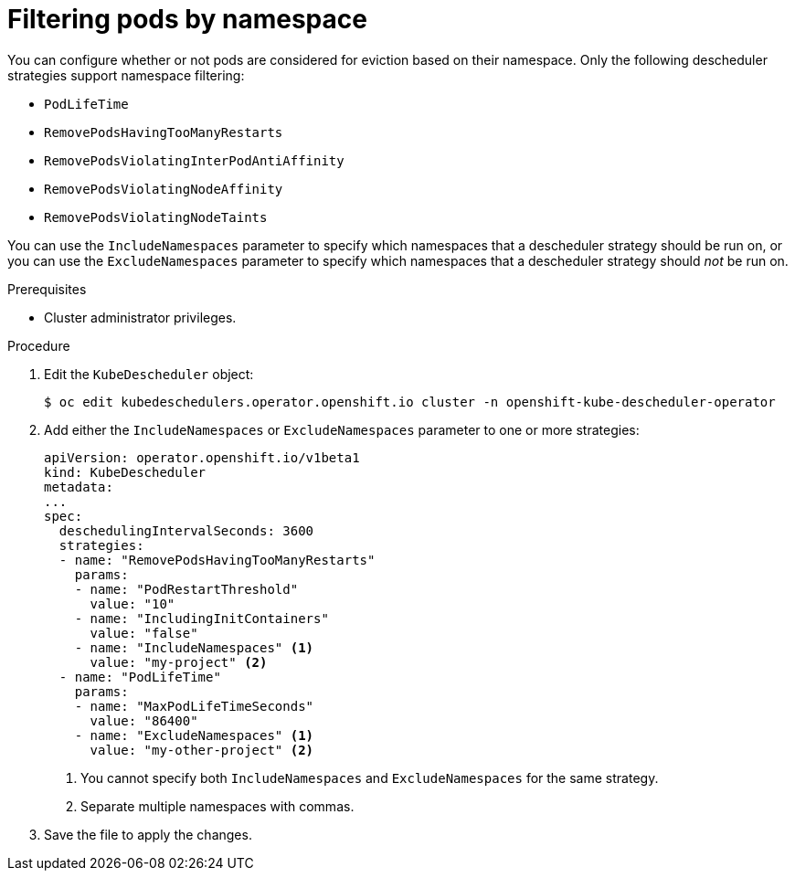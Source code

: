 // Module included in the following assemblies:
//
// * nodes/scheduling/nodes-descheduler.adoc

[id="nodes-descheduler-filtering-namespace_{context}"]
= Filtering pods by namespace

You can configure whether or not pods are considered for eviction based on their namespace. Only the following descheduler strategies support namespace filtering:

* `PodLifeTime`
* `RemovePodsHavingTooManyRestarts`
* `RemovePodsViolatingInterPodAntiAffinity`
* `RemovePodsViolatingNodeAffinity`
* `RemovePodsViolatingNodeTaints`

You can use the `IncludeNamespaces` parameter to specify which namespaces that a descheduler strategy should be run on, or you can use the `ExcludeNamespaces` parameter to specify which namespaces that a descheduler strategy should _not_ be run on.

.Prerequisites

* Cluster administrator privileges.

.Procedure

. Edit the `KubeDescheduler` object:
+
[source,terminal]
----
$ oc edit kubedeschedulers.operator.openshift.io cluster -n openshift-kube-descheduler-operator
----

. Add either the `IncludeNamespaces` or `ExcludeNamespaces` parameter to one or more strategies:
+
[source,yaml]
----
apiVersion: operator.openshift.io/v1beta1
kind: KubeDescheduler
metadata:
...
spec:
  deschedulingIntervalSeconds: 3600
  strategies:
  - name: "RemovePodsHavingTooManyRestarts"
    params:
    - name: "PodRestartThreshold"
      value: "10"
    - name: "IncludingInitContainers"
      value: "false"
    - name: "IncludeNamespaces" <1>
      value: "my-project" <2>
  - name: "PodLifeTime"
    params:
    - name: "MaxPodLifeTimeSeconds"
      value: "86400"
    - name: "ExcludeNamespaces" <1>
      value: "my-other-project" <2>
----
<1> You cannot specify both `IncludeNamespaces` and `ExcludeNamespaces` for the same strategy.
<2> Separate multiple namespaces with commas.

. Save the file to apply the changes.
